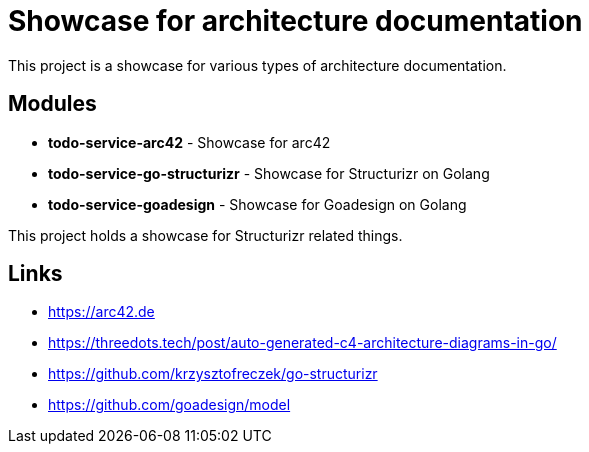 = Showcase for architecture documentation

This project is a showcase for various types of architecture documentation.

== Modules

- *todo-service-arc42* - Showcase for arc42
- *todo-service-go-structurizr* - Showcase for Structurizr on Golang
- *todo-service-goadesign* - Showcase for Goadesign on Golang

This project holds a showcase for Structurizr related things.

== Links

- https://arc42.de
- https://threedots.tech/post/auto-generated-c4-architecture-diagrams-in-go/
- https://github.com/krzysztofreczek/go-structurizr
- https://github.com/goadesign/model
